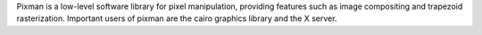 Pixman is a low-level software library for pixel manipulation, providing
features such as image compositing and trapezoid rasterization. Important
users of pixman are the cairo graphics library and the X server.

